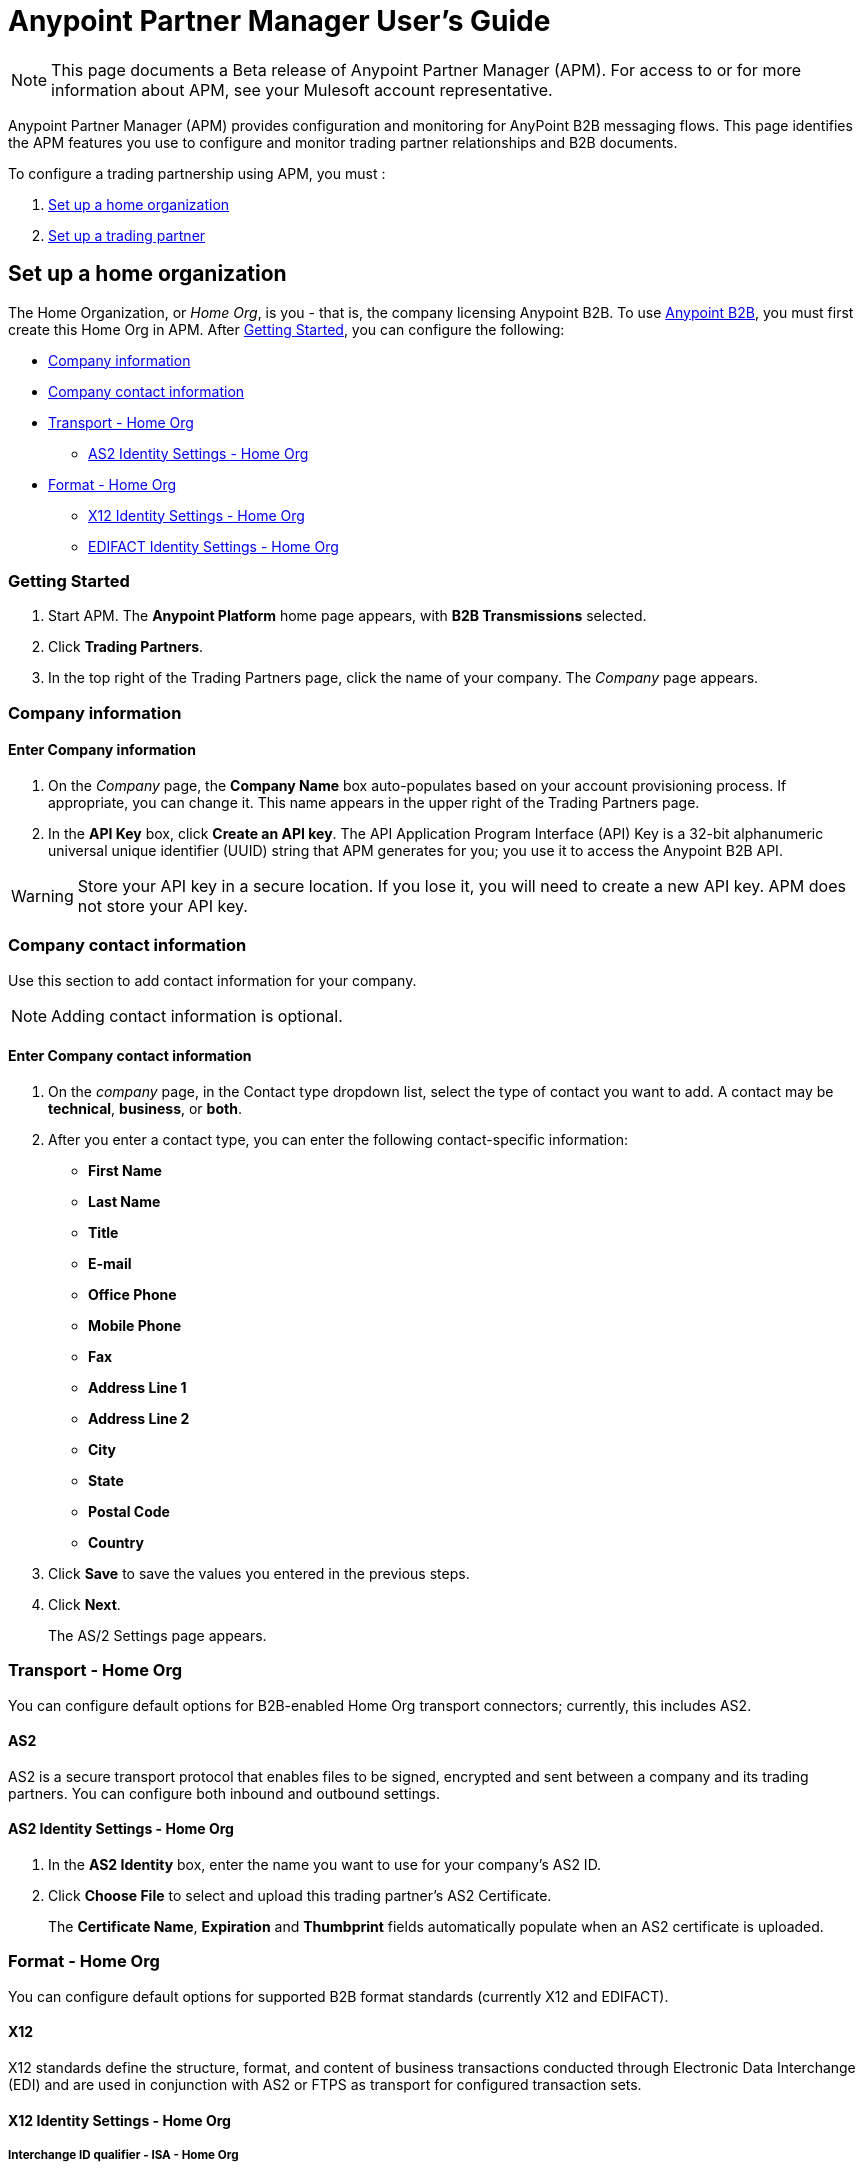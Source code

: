= Anypoint Partner Manager User's Guide
:keywords: b2b, portal, partner, manager

[NOTE]
This page documents a Beta release of Anypoint Partner Manager (APM). For access to or for more information about APM, see your Mulesoft account representative.

Anypoint Partner Manager (APM) provides configuration and monitoring for AnyPoint B2B messaging flows. This page identifies the APM features you use to configure and monitor trading partner relationships and B2B documents.

// image:b2b_intro_03.png[b2b_intro_03]

To configure a trading partnership using APM, you must :

. <<Set up a home organization>>
. <<Set up a trading partner>>

== Set up a home organization

The Home Organization, or _Home Org_, is you - that is, the company licensing Anypoint B2B.
To use
link:/anypoint-b2b/anypoint-b2b[Anypoint B2B], you must first create this Home Org in APM. After <<Getting Started>>, you can configure the following:

* <<Company information>>
* <<Company contact information>>
* <<Transport - Home Org>>
** <<AS2 Identity Settings - Home Org>>
* <<Format - Home Org>>
** <<X12 Identity Settings - Home Org>>
** <<EDIFACT Identity Settings - Home Org>>

=== Getting Started

. Start APM. The *Anypoint Platform* home page appears, with *B2B Transmissions* selected.
. Click *Trading Partners*.
. In the top right of the Trading Partners page, click the name of your company. The _Company_ page appears.

=== Company information

==== Enter Company information

. On the _Company_ page, the *Company Name* box auto-populates based on your account provisioning process. If appropriate, you can change it. This name appears in the upper right of the Trading Partners page.

. In the *API Key* box, click *Create an API key*. The API Application Program Interface (API) Key is a 32-bit alphanumeric universal unique identifier (UUID) string that APM generates for you; you use it to access the Anypoint B2B API.

WARNING: Store your API key in a secure location. If you lose it, you will need to create a new API key. APM does not store your API key.

=== Company contact information

Use this section to add contact information for your company.

NOTE: Adding contact information is optional.

==== Enter Company contact information

. On the _company_ page, in the Contact type dropdown list, select the type of contact you want to add.
A contact may be *technical*, *business*, or *both*.

. After you enter a contact type, you can enter the following contact-specific information:
** *First Name*
** *Last Name*
** *Title*
** *E-mail*
** *Office Phone*
** *Mobile Phone*
** *Fax*
** *Address Line 1*
** *Address Line 2*
** *City*
** *State*
** *Postal Code*
** *Country*

. Click *Save* to save the values you entered in the previous steps.
. Click *Next*.
+
The AS/2 Settings page appears.

=== Transport - Home Org

You can configure default options for B2B-enabled Home Org transport connectors; currently, this includes AS2.

==== AS2

AS2 is a secure transport protocol that enables files to be signed, encrypted and sent
between a company and its trading partners. You can configure both inbound and outbound settings.

==== AS2 Identity Settings - Home Org

. In the *AS2 Identity* box, enter the name you want to use for your company's AS2 ID.
. Click *Choose File* to select and upload this trading partner’s AS2 Certificate.
+
The *Certificate Name*, *Expiration* and *Thumbprint* fields automatically populate when an AS2 certificate is uploaded.

=== Format - Home Org

You can configure default options for supported B2B format standards (currently X12 and EDIFACT).

==== X12

X12 standards define the structure, format, and content of business transactions conducted through Electronic Data Interchange (EDI) and are used in conjunction with AS2 or FTPS as transport for configured transaction sets.

==== X12 Identity Settings - Home Org

===== Interchange ID qualifier - ISA - Home Org
This is the qualifier your company will use as a default X12 Qualifier. If you have exceptions, you can change them at the transaction level for an individual trading partner.

===== Interchange ID - ISA - Home Org
This is the X12 EDI identifier your company will be using as a default EDI ID. If you have exceptions, you can change them at the transaction level for the individual trading partner.


==== EDIFACT Identity Settings - Home Org

====== Interchange ID Qualifier - UNB - Home Org
Qualifier your company uses as a default EDIFACT Qualifier.

====== Interchange ID - UNB - Home Org
EDIFACT ID your Company uses as a default ID.

== Set up a trading partner

In order to exchange B2B messages with another company, you must create a _Trading Partner_ in APM. You can configure trading partner information for:

* <<Company - Partner>>
* <<Transport - Partner>>
** <<AS2 - Partner>>
** <<FTPS - Partner>>
* <<Format - Partner>>
** <<X12 - Partner>>
** <<EDIFACT - Partner>>
* <<Transactions - Partner>>

=== Company - Partner

In this section you can configure the name that is displayed for a trading partner, and, optionally, technical and business contacts for the partner.

==== Enter contact information

. On the *Anypoint Platform* page, click *Trading Partners*. The *Trading Partners* page appears.
. Click *Create*. The *Partnership* page appears.
. In the *Contacts* section of the *Partnership* page, enter the following:
** *Company Name*
** *Contact type* +
(In the dropdown listbox, select *Technical*, *Business*, or *Both*)
. After you enter a contact type, you can enter the following contact-specific information:
** *First Name*
** *Last Name*
** *Title*
** *E-mail*
** *Office Phone*
** *Mobile Phone*
** *Fax*
** *Address Line 1*
** *Address Line 2*
** *City*
** *State*
** *Postal Code*
** *Country*

. Click *Save* to save the values you entered in the previous steps.
. Click *Next*.
+
The AS/2 Settings page appears.

=== Transport - Partner

In this section, you can configure) default options for any B2B-enabled transport connectors (currently AS2 and FTPS).

==== AS2 - Partner

AS2 is a secure transport protocol that enables files to be signed, encrypted and sent between your organization and your trading partners. You can configure both inbound and outbound settings.


===== Enter AS2 Identity Settings

. In the *AS2 Identity* box, enter the trading partner-assigned name associated with this trading partner’s Production AS2 ID.
. Click *Choose File* to select and upload this trading partner’s AS2 Certificate.
+
The *Certificate Name*, *Expiration* and *Thumbprint* fields populate when an AS2 certificate is uploaded.


===== Enter AS2 Settings - Inbound

---

====== URL
URL you  expose in MuleSoft to receive messages from a trading partner. Enter the URL, including the port.

Required?::
Yes, if AS2 is the transport protocol.

Example::
'www.midsizesupplier.com:8080'

---

====== MDN Subject
Subject of the MDN (Message Disposition Notification) sent

Required?::
Yes

Valid values::
Alphanumeric

Default::
`Message Disposition Notification`

---

====== Preferred Digest Algorithm
MIC algorithm for use in signing the returned receipt.

Required?::
Yes

Valid values::
`None` +
`SHA1` +
`MD5`

Default::
`None`

---

====== Checkbox options

Compress::
Compresses message-size

Message Encrypted::
Adds an encryption wrapper around the document, signature, and compression payloads

Message Signed::
Adds a signature wrapper around the document payload

////
MDN Required::
An Async MDN will return the MDN to the URL at a later time for files sent if an MDN is required. If you are using Async MDN, enter the URL and port to which it should be sent.

NOTE: If this checkbox is selected, the *Require Receipt for Unsupported Digest Algorithm* and *Require Receipt for Unsupported Signature Format* checkboxes appear.

MDN Signed::
Ensures trading partner validation and security
////
---

===== Enter AS2 Settings - Outbound

The AS2 Outbound Settings are for your trading partner’s specific AS2 settings such as *certificate* and *URL*.

---

====== URL

URL to which you will send AS2 transmissions for this partner, including port +


Required?::
Yes, if AS2 is the transport protocol

Example::
'www.midsizesupplier.com:8080'

---

====== Content Type
Content type for messages sent over AS2.

NOTE: If you choose `Custom`, a *Custom content type* box appears that accepts an alphanumeric string. Be sure that the string is known to your trading partner.

Valid Values::
`Application/edi-consent` +
`Custom` +
`application/edi-x12`

Default::
`application/edi-x12`

---

====== Digest Algorithm
MIC algorithm for use in signing the returned receipt

Valid values::
`SHA1` +
`MD5`

Default::
`SHA1`

---

====== Fallback Digest Algorithm
Digest algorithm the receiver uses to create the MIC and signature

Required?::
No

Valid values::
`None` +
`SHA1` +
`MD5`

Default::
`None`

---

====== Subject
Subject of the message being sent

Required?::
No

Valid values::

Alphanumeric

Default::
`AS2 Message`

---

====== Filename
Name of file to send

Required::
No

Valid values::
Alphanumeric

Default::
None

---

====== Encoding
Type of encoding to use when sending a message with AS2

Required::
Yes

Default::
Binary

Valid values::

* *Binary* +
A method of encoding in which a message is represented using a combination of 0s and 1s.

* *7-bit*
+
Data that is all represented as relatively short lines with 998 bytes or less between CRLF line separation sequences.
No bytes with decimal values greater than 127 are allowed and neither are NULLs (bytes with decimal value 0).
CR (decimal value 13) and LF (decimal value 10) bytes only occur as part of CRLF line separation sequences.

* *8-bit*
+
Data that is all represented as relatively
short lines with 998 bytes or less between CRLF line separation
sequences, but bytes with decimal values greater than 127
may be used.  As with "7bit data" CR and LF bytes only occur as part
of CRLF line separation sequences and no NULLs are allowed.


* *Quoted-Printable*
+
Intended to represent data that largely consists of bytes that correspond to printable characters in
the US-ASCII character set.  It encodes the data in such a way that
the resulting bytes are unlikely to be modified by mail transport.
If the data being encoded are mostly US-ASCII text, the encoded form
of the data remains largely recognizable by humans.  A body which is
entirely US-ASCII may also be encoded in Quoted-Printable to ensure
the integrity of the data should the message pass through a
character-translating, and/or line-wrapping gateway.

---

====== Encryption Algorithm
3DES is an encryption that uses 3 different _keys_, or encryptions, to encrypt the messages.
No other choices are available at this time.



====== Checkbox Options

Compress::
Compresses message-size

Message Encrypted::
Adds an encryption wrapper around the document, signature, and compression payloads

Message Signed::
Adds a signature wrapper around the document payload



====== MDN Signed
Ensures trading partner validation and security

---

====== MDN Async
Allows AS2 MDNs to be returned to the AS2 message sender's server at a later time.
Typically used when large files are involved, or when a trading partner's AS2 server has poor Internet service. If this checkbox is selected the *MDN Async URL* box appears.


====== MDN Async URL
An Async Message Disposal Notification (MDN)  returns the MDN to this URL at a later time for files sent if an MDN is required.
If you are using Async MDN, enter the URL and port to which it should be sent.

Required::
No

Valid values::
Alphanumeric

Default::
`None`

---

MDN Required::
An Async MDN will return the MDN to the URL at a later time for files sent if an MDN is required. If you are using Async MDN, enter the URL and port to which it should be sent.

NOTE: If this checkbox is selected, the *Require Receipt for Unsupported Digest Algorithm* and *Require Receipt for Unsupported Signature Format* checkboxes appear.
---

==== FTPS - Partner

_FTPS_ is an extension to the commonly used File Transfer Protocol (FTP) that adds support for the Transport Layer Security (TLS) and Secure Sockets Layer (SSL) cryptographic protocols.

===== Enter FTPS Settings - Inbound

====== Server Address
Server address to which inbound B2B documents are delivered.

Required?::
Yes

Valid values::
Alphanumeric

Default::

`localhost`

---

====== Port
Specific inbound port to be used with this trading partner. Set the host of your FTP server, this can be an IP address or a host name.

Required?::
Yes

Valid values::

Numeric

Default::

`990`

---

====== User Name
The user name you specify for this FTPS instance.

Required?::
Yes

Valid values::

Alphanumeric

Default::

None

---

====== Password
The password you are using with this trading partner.

Required?::
Yes

Valid values::

Alphanumeric

Default::

None

---

====== Transfer Mode
For ease of client use, use passive mode when possible.

Required?::
Yes

Valid values::

Active|Passive

Default::

`Passive`

---

====== SSL Mode
Method of invoking client security

Required?::
Yes

Valid values::
`Explicit`::
Uses standard FTPS commands and replies.

`Implicit`::
Requires a Transport Layer Security to be established at the beginning of the connection.

Default::

`Implicit`

---

====== Enable Server Validation (Checkbox)
Selecting this checkbox validates the servers identity; only JKS format is supported at this time.

Default::

Not selected

---

====== Path
Specific FTPS file location where inbound documents will reside.

Required?::
No

Valid values::

Alphanumeric

Default::

`/`

---

====== Filename

Required?::
No

Valid values::

Numeric

Default::

`None`

---

====== Move to directory
Places the files in the specified directory until they complete uploading.

Required?::
No

Valid values::

Alphanumeric

Default::

`None`

---


====== Polling frequency

Required?::
No

Valid values::

Alphanumeric

Default::

`1000`

---


====== Maximum Number of Download Threads
Controls the concurrency level at a given time.

Required?::
No

Valid values::

Numeric

Default::

`None`

---

===== Enter FTPS Settings - Outbound

====== Server Address
Address to which outbound documents are sent.

Required?::
Yes

Valid values::
Alphanumeric

Default::

`localhost`

---

====== Port
Specific outbound port to be used with this trading partner. Set the host of the partner's FTP server; this can be an IP address or a host name.

Required?::
Yes

Valid values::

Numeric

Default::

`990`

---

====== User Name

Required?::
Yes

Valid values::

Alphanumeric

Default::

None

---

====== Password

Required?::
Yes

Valid values::

Alphanumeric

Default::

None

---

====== Transfer Mode
For ease of client use, use passive mode when possible.

Required?::
Yes

Valid values::

Active|Passive

Default::

`Passive`

---

====== SSL Mode

Required?::
Yes

Valid values::

Explicit|Implicit

Default::

`Implicit`

---

====== Enable Server Validation (Checkbox)
Selecting this checkbox validate the servers identity; only JKS format is supported at this time.

Default::

Not selected

---

====== Path

Required?::
No

Valid values::

Alphanumeric

Default::

`/`

---

====== Filename

Required?::
No

Valid values::

Numeric

Default::

`None`

---

====== Upload Temporary Directory

Required?::
No

Valid values::

Alphanumeric

Default::

`None`

---


=== Format - Partner

In the Format Settings section you can configure the default options for supported B2B format standards (currently EDI X12 and EDIFACT).

==== X12 - Partner

X12 standards define the structure, format, and content of business transactions conducted through Electronic Data Interchange (EDI) and are used in conjunction with AS2 or FTPS as transport for these documents.

===== Enter X12 Identity Settings

====== Interchange ID qualifier - ISA - Partner
Value of the EDI ID Qualifier for your trading partner. Some of the most common values are listed below. If you choose *Custom*, you can define the trading partner's EDI X12 qualifier.

Required?::
Yes

Valid values::

* `01 (DUNS Number)`
* `08 (UCC EDI Number)`
* `12 (Phone Number)`
* `14 (DUNS Number plus Suffix Number)`
* `ZZ (Mutually Defined)`
* `Custom`

Default::

* No default provided

---

====== Interchange ID - ISA - Partner
EDI X12 ISA ID for your trading partner; can be up to 15 characters. Your trading partner will supply you with the proper EDI X12 Interchange ID.

Required?::
Yes

Valid values::

Alphanumeric

Default::

No default provided

---

===== Enter X12 Settings Inbound (Read)

====== Envelope Headers (ISA)

====== Auth. Info. Qualifier (ISA 01)
Most common value is *00*; rarely is another used.

Required?::
No

Valid values::

* `00`
* `01`
* `02`
* `03`
* `04`
* `05`
* `06`

Default::

`00`

---

====== Authorization Information (ISA 02)
Enter a value if appropriate for your organization.

NOTE: If the value in the previous box (ISA 01) is `00` (the default), then this box is disabled

Required?::
No

Valid values::
Alphanumeric

Default::
Defaults to ten blank spaces


---

====== Security Inf. Qualifier (ISA 03)
Select a value from the dropdown listbox (if appropriate for your organization).

Required?::
No

Valid values::

* '00'
* '01'

Default::

`00`

NOTE:	If the value in (ISA 03) is 01, then a valid password value is required in ISA 04.



---

====== Security Information (ISA 04)
Enter a value if appropriate for your organization.

NOTE: If the value in the previous box (ISA 03) is `00` (the default), then this box is disabled

Required?::
No

Valid values::

Alphanumeric

Default::
Defaults to ten blank spaces

---

====== Interchange sender ID qualifier (ISA 05)
This value populates based on the value saved in <<Interchange ID qualifier - ISA - Partner>>

Required?::
Yes (must be entered and saved in <<Interchange ID qualifier - ISA - Partner>>)

---

====== Interchange sender ID (ISA 06)
This value populates based on the value entered and saved in <<Interchange ID - ISA - Partner>>

Required?::
Yes (must be entered and saved in <<Interchange ID - ISA - Partner>>)


---

====== Interchange receiver ID qualifier (ISA 07)
This value populates based on the value entered and saved in <<Interchange ID qualifier - ISA - Home Org>>

Required?::
Yes (must be entered and saved in <<Interchange ID qualifier - ISA - Home Org>>)

---

====== Interchange receiver ID (ISA 08)
This value populates based on the value entered and saved in <<Interchange ID - ISA - Home Org>>

Required?::
Yes (must be entered and saved in <<Interchange ID - ISA - Home Org>>)

---

====== Interchange Control Version (ISA 12)
Identifies the X12 version this partner uses.

Required?::
No

Valid values::

* `00401 (4010)`
* `00501 (5010)`

Default::

`00401 (4010)`

---

====== Parser Settings (Failure conditions)

* `Fail document when value length outside allowed range`
* `Fail document when invalid character in value`
* `Fail document if value is repeated too many times`
* `Fail document if unknown segments are used`
* `Fail document when segments are out of order`
* `Fail document when unused segments are included`
* `Fail document when too many repeats of a segment`
* `Fail document when unused segments are included`

Each of these options identifies a condition for which APM can fail an inbound  document from a trading partner. If any of these options selected, and an X12 document meets the condition in a selected option, a 997 message stating a failure will be sent.

====== Parser Settings (Other options)

Require 997::
If selected, a 997 message will be sent regardless of whether or not an error condition is met.

Generate 999::
If a 999 acknowledgement is needed check this box. The default X12 acknowledgement will be 997.

====== Character Set and Encoding

Drop-down listbox enabling choice of three character sets.

Valid values::

* *Basic* +
This character set includes:
** Uppercase letters `A` through `Z`
** Digits `0` through `9`
** Special characters +
`! “ & ’ ( ) * + , - . / : ; ? =`
** The character created by pressing the space bar.

* *Extended* +
This character set includes:
** All characters in the Basic character set
** Lowercase letters `a` through `z`
** Select language characters
** Other special characters: +
`% @ [ ] _ { } \ | < > ~ # $`

* *Unrestricted* character set - includes all characters.

Default::
`Basic`

====== Control Number Settings

These settings, when selected, require unique inbound *ISA 13*, *GS 06* and *ST 02* control numbers on all inbound documents for a trading partner.

* `Require unique ISA control numbers (ISA 13)`
* `Require unique GS control numbers (GS 06)`
* `Require unique transaction set control numbers (ST 02)`

===== Enter X12 Settings - Outbound (Write)

====== Envelope Headers (ISA)

The fields in this section enable you to set envelope header options.

====== Auth Info. Qualifier (ISA 01)
The most common value is `00`; rarely is another used.

Required?::
No

Valid values::
* `00`
* `01`
* `02`
* `03`
* `04`
* `05`
* `06`

Default::

`00`

---

====== Authorization Information (ISA 02)
NOTE: If the value in the previous box (ISA 01) is `00` (the default), then this box is disabled.

Required?::
No

Valid values::

Alphanumeric

Default::

Ten blanks

---

====== Security Inf. Qualifier (ISA 03)
In the dropdown listbox, enter a value for this trading partner.

Required?::
Yes

Valid values::

* '00'
* '01'

Default::

`00`

NOTE:	If the value in (ISA 03) is 01, then a valid password value is required in ISA 04.

---

====== Security Information (ISA 04)

NOTE: If the value in the previous box (ISA 03) is `00` (the default), then this box is disabled.

Required?::
No

Valid values::

Alphanumeric

Default::

None

---

====== Interchange sender ID qualifier (ISA 05)
This value populates based on the value saved in <<Interchange ID qualifier - ISA - Home Org>>

Required?::
Yes (must be entered and saved in <<Interchange ID qualifier - ISA - Home Org>>)

---

====== Interchange sender ID (ISA 06)
This value populates based on the value entered and saved in <<Interchange ID - ISA - Home Org>>

Required?::
Yes (must be entered and saved in <<Interchange ID - ISA - Home Org>>)


---

====== Interchange receiver ID qualifier (ISA 07)
This value populates based on the value entered and saved in <<Interchange ID qualifier - ISA - Partner>>

Required?::
Yes (must be entered and saved in <<Interchange ID qualifier - ISA - Partner>>)

---

====== Interchange receiver ID (ISA 08)
This value populates based on the value entered and saved in <<Interchange ID - ISA - Partner>>

Required?::
Yes (must be entered and saved in <<Interchange ID - ISA - Partner>>)

---

Repetition separator character (ISA 11)::
Drop-down listbox that enables you to choose a repetition character.

Required?::
No

Valid values::

* `U`
* `^`
* `+`

Default::

`^`

---

====== Interchange Control Version (ISA 12)
Drop-down listbox that enables you to choose which X12 version you use. If you choose `Custom`, another box appears in which you can enter an numeric value of your choice. Currently `004010` and `005010` are the supported X12 versions.

Required?::
No

Valid values::

* `004010 (4010)`
* `005010 (5010)``
* `Custom`

Default::

`004010 (4010)`

---

====== Request Interchange Acknowledgements (ISA 14)
Drop-down list that enables you to choose whether or not a 997 message is required.

Required?::
Yes

Valid values::

* `0 (997 not required)`
* `1 (997 required)`

Default::

* `1 (997 required)`

---

====== Default Interchange usage indicator (ISA 15)
Indicates whether  you are in Test or Production with this trading partner.


Required?::
Yes

Valid values::

* `Production`
* `Test`

Default::

`Production`

---

====== Component element separator character (ISA 16)
Indicates the character used to separate data.
"*>*" is a commonly used character.


Required?::
No

Valid values::
Most special characters excluding numbers; must be a single character.

Alphanumeric

Default::

`>`

---

====== Group Headers (GS)

====== Version identifier code suffix (GS 08)
Enables you to identify the X12 version being used in the outbound message.

Required?::
Yes

Valid values::

12 characters, alphanumeric

Default::

`004010`

---

====== Terminator/Delimiter

====== Segment terminator character
 Identifies the end of X12 segment.
 "*~*" is a commonly used terminator character.

Required?::
 No

Valid values::
Most special characters; must only be a single character only.

Default::
 `~`

---

====== Data Element Delimiter
Separates data elements from each other.
One of the most common values used in this field is “***”


Required?::
No

Valid values::

Most special characters except whole numbers; must be a single character only.

Default::

`*`

---

====== String substitution character
Character to be used to replace invalid characters in string values.
Sends `null` to the server if has no value

Required?::
No

Valid values::
Most special characters except whole numbers; must be a single character only.

Default::

None provided

---

====== Character Set and Encoding

====== Character Set
Drop-down listbox enabling choice of three character sets.

Valid values::

* *Basic* +
This character set includes:
** Uppercase letters `A` through `Z`
** Digits `0` through `9`
** Special characters +
`! “ & ’ ( ) * + , - . / : ; ? =`
** The character created by pressing the space bar.

* *Extended* +
This character set includes:
** All characters in the Basic character set
** Lowercase letters `a` through `z`
** Select language characters
** Other special characters: +
`% @ [ ] _ { } \ | < > ~ # $`

* *Unrestricted* character set - includes all characters.

Default::
`Basic`

---

====== Character Encoding
Drop-down listbox enabling you to select character encoding.

Required?::
Yes

Valid values::

* `ASCII`
* `ISO-8859-1`
* `IBM 1047`

Default::

`ASCII`

---

====== Line ending between segment
Drop-down listbox that enables you to specify the type of line-ending you want on your outbound data
Options include Carriage return (`CR`), Line feed (`LF`), Line feed carriage return (`LFCR`) or none.


Required?::
Yes

Valid values::

* `None`
* `CR`
* `LF`
* `LFCR`

Default::

`None`

---

====== Control Number Settings

====== Initial Interchange control number (ISA 13)
You can use this box to specify a whole number to appear in the ISA control number that begins your outbound documents with a Trading Partner. If a single digit is specified it will be padded with leading zeros.


Required?::
 No

Valid values::
 Alphanumeric

Default::
 `1`

---

====== Initial GS control number (GS 06)
You can use this box to specify a whole number to appear in the GS control number that begins your outbound documents with a Trading Partner. If a single digit is specified it will be padded with leading zeros.


Required?::
 No

Valid values::
 Alphanumeric

Default::
 `1`

---

====== Initial transaction set control numbers (ST 02)
You can use this box to specify a whole number to appear in the ST control number that begins your outbound documents with a Trading Partner. If a single digit is specified it will be padded with leading zeros.


Required?::
 No

Valid values::
 Alphanumeric

Default::
 `1`

---

====== Implementation Convention reference (ST 03)
Used in the Healthcare space in X12 versions 5010 and above.

Required?::
No

Valid values::

Alphanumeric

Default::

None provided

---

====== Require unique GS control numbers (GS06)
Select this checkbox to require unique GS control numbers.

====== Require unique transaction set control numbers (ST02)
Select this checkbox to require unique transaction set control numbers.


==== EDIFACT - Partner

EDIFACT (Electronic Data Interchange For Administration, Commerce and Transport) provides a set of standard messages which allow multi-country and multi-industry business document exchanges. EDIFACT is widely used across Europe.

===== Enter EDIFACT Identity Settings

====== Interchange ID qualifier - UNB
Enter your trading partners EDIFACT Interchange ID qualifier here. Choose from commonly used EDIFACT qualifiers or enter a custom qualifier.


Required?::
No

Valid values::

* `8`
* `9`
* `12`
* `14`
* `16`
* `ZZZ`
* `Custom`


Default::

None provided

---

====== Interchange ID - UNB
Enter your trading partners EDIFACT Interchange ID here.

Required?::
No

Valid values::

Alphanumeric, 35 character maximum

Default::

None provided

---

===== Enter EDIFACT Settings - Inbound (Read)

====== Header Settings (UNB)

====== Request Acknowledgements - UNB 9
This drop-down setting correlates to the EDIFACT document CONTRL. This document acts as a functional acknowledgement accepting or rejecting the documents sent.

Required?::
Yes

Valid values::

* `1 (Acknowledgement requested)`
* `2 (Confirmation of receipt only)`


Default::

None provided

---

====== Interchange Sender ID (UNB 2.1)
EDIFACT Interchange ID for your EDIFACT trading partner; auto-populated with the value entered in <<Interchange ID - UNB>>. If no value appears in this box, you must enter a value in <<Interchange ID - UNB>>.

---

====== Interchange sender ID qualifier (UNB 2.2)
Trading partners EDIFACT qualifier, auto-populated from <<Interchange ID qualifier - UNB>>. If no value appears in the box, you must enter a value in <<Interchange ID qualifier - UNB>>.

---

====== Interchange Receiver ID (UNB 3.1)
Your company’s EDIFACT Interchange Receiver ID; auto-populated from <<EDIFACT Identity Settings - Home Org>>. If no value appears in the box, you must enter a value in <<EDIFACT Identity Settings - Home Org>>.

---

====== Interchange receiver ID qualifier (UNB 3.2)
Auto-populated from <<EDIFACT Identity Settings - Home Org>>. If no value appears in the box, you must enter a value in <<EDIFACT Identity Settings - Home Org>>.

---

====== Parser Settings

There are eight optional parser settings that can be chosen for your trading partners inbound documents. The fields are listed below. The expected behavior if these options are checked is a CONTRL stating a failure will be sent for the condition.

*	Fail document when value length outside allowed range

*	Fail document when invalid character in value

*	Fail document if value is repeated too many times

*	Fail document if unknown segments are used

*	Fail document when segments are out of order

*	Fail document when unused segments are included

*	Fail document when too many repeats of a segment

====== Terminator/Delimiter settings

These settings specify which special characters a trading partner wants to use as separators and terminators in the EDIFACT data. The min/max for this field is 1. All these fields are editable.

Data element separator character::
The default value is “+”

Component element separator character::
The default value is “:”

Repetition separator character::
The default value is “*”

Segment terminator character::
The default value is “ ‘ “

Release character::
The default value is “? “

String substitution character::
Character to be used to replace invalid characters in string values; no default given.

====== Control Number settings

These settings if checked will require unique inbound control numbers on all inbound documents for this trading partner.

*	Require unique Message Reference Numbers
*	Require unique Interchange Control Numbers
*	Require unique Group Numbers

===== Enter EDIFACT Settings - Outbound (Write)

====== Header Settings (UNB)

====== Interchange Sender ID (UNB 2.1)
This field is the EDI Interchange ID for your Company. This is auto populated from
<<EDIFACT Identity Settings - Home Org>>.

---

====== Interchange sender ID qualifier (UNB 2.2)
This is a field for your EDIFACT Interchange sender ID qualifier. This is auto populated from
<<EDIFACT Identity Settings - Home Org>>.

 ---

====== Interchange Receiver ID (UNB 3.1)
This field is your trading partners EDIFACT Interchange Receiver ID. This is auto populated from
<<Interchange ID - UNB>>.

 ---

====== Interchange receiver ID qualifier (UNB 3.2)
This field is your trading partners EDIFACT Interchange Receiver ID qualifier. This is auto populated from
<<Interchange ID qualifier - UNB>>.

 ---

====== Request Acknowledgements (UNB 9)
Indicates if your trading partner requires EDIFACT document acknowledgements; correlates to the EDIFACT document CONTRL.

Required?::
No

Valid values::

* `1 (Acknowledgement requested)
* `2 (Confirmation of receipt only)`

Default::

None provided

---

====== Default test indicator (UNB 11)
Checkbox; select if you are testing EDIFACT documents (Outbound) with this trading partner.

Required?::
No

Default::

Not selected

---

====== Syntax version (UNB 1.2)

Required?::
No

Valid values::
* `2`
* `3`
* `4`
Default::

`4`

---

====== Parser Settings (checkboxes)

* *Always send UNA*
* *Fail document when invalid character in value*

====== Terminator/Delimiter

These settings specify which special characters your Company wants to use with a trading partner to separate and use as terminators in the EDIFACT data. The min/max for this field is 1. All these fields are editable.

Data element separator character::
The default value is “+”

Component element separator character::
The default value is “:”

Repetition separator character::
The default value is “*”

Segment terminator character::
The default value is “ ‘ “

Release character::
The default value is “? “

Line ending between segments::
Drop-down box that enables you  to specify on your outbound data you
would like CR (Carriage return) or Line feed (LF) or Line feed carriage return (LFCR) or none.

String substitution character::
Character to be used to replace invalid characters in string values; no default given.

====== Character Set and Encoding

Message character encoding

Required?::
No

Valid values::

* `ONOA (ISO 646)`
* `UNOB (ISO 646)`
* `UNOC (ISO 8859-1)`
* `UNOD (ISO 8859-2)`
* `UNOE (ISO 8859-5)`
* `UNOF (ISO 8859-7)`
* `UNOG (ISO 8859-3)`
* `UNOH (ISO 8859-4)`
* `UNOI (ISO 8859-6)`
* `UNOJ (ISO 8859-8)`
* `UNOK (ISO 8859-9)`
* `UTF8`

Default::
`UNOA (ISO 646)`


====== Control Number Settings

====== Initial Interchange Control Reference
A whole number can be specified in the Initial Interchange Control Reference number to begin on your outbound documents with this Trading Partner. If a single digit is specified it will be padded with leading zeros.

Required?::
No

Valid values::

Alphanumeric

Default::

`None`

---

====== Initial Message Reference Number
 A whole number can be specified to begin on your outbound documents with this Trading Partner. If a single digit is specified it will be padded with leading zeros.


Required?::
 No

Valid values::

 Alphanumeric

Default::

 `None`

 ---

====== Initial Group Reference
 A whole number can be specified to begin on your outbound documents with this Trading Partner. If a single digit is specified it will be padded with leading zeros.


Required?::
 No

Valid values::

 Alphanumeric

Default::

 `None`

 ---

 Checkbox options:

 *	Use groups
 *	Use unique Message Reference Numbers
 *	Use unique Group Reference Numbers



=== Transactions - Partner

In the Transactions section you can configure specific transaction sets that you expect to process with this trading partner. Transactions can be inbound or outbound and each is defined by a transport protocol and format protocol. For example, if you expect to receive X12 850 messages and to respond with X12 856 messages, you would set those transactions up as inbound and outbound respectively.

==== To enter transaction information

. In left-hand pane of the *Partnership* page, click *Transactions*.
. In the upper right of the page, click *New*.
. In the *Direction* listbox, select *Inbound* or *Outbound*. +
The default is *Inbound*.

===== Direction

Inbound/Outbound::
Select the direction this transaction will be going. Outbound is from your Company to your Trading Partner’s. Inbound is from your Trading Partner to your Company. `Inbound` is the default.

====== Format - Partner

Standard::
Select X12 or EDIFACT. If you check the “Use default for Inbound X12 for partner”
This will use the settings already set up in X12 or EDIFACT as defaults. If you wish to configure a different format leave the check box unselected and enter the information pertaining to this specific transaction.


Required?::
Yes

Valid values::

* `X12`
* `EDIFACT`

Alphanumeric

Default::

`None`

---

Version::
Select the version of the standard you will be using for this specific transaction.


Required?::
No

Valid values::

* X12
** 4010
** 5010

* EDIFACT
** D01B
** D02A
** D93A
** D96A
** D98B
** D95B
** D99A
** D99B
** D00A
** D03A

Default::

`None`

---

Message Type::
Pick one of the Message Types in the dropdown. For X12 it is the numeric number of the transaction. with the friendly name appended (for example, 850Purchase Order). +
For EDIFACT. the formal name of the document precedes the friendly name, as in ORDERS(Purchase Order).


Required?::
No

Valid values::

Alphanumeric

Default::

`None`

---

====== Transport - Partner
Pick the method of transport you are going to use for this transaction.

If you have not defined the parameters for the transport chosen, go back to the AS2 or FTPS areas by clicking on the appropriate one in the left navigation bar to enter your default transport information. If you check the “Use default for Inbound AS2 for partner” this will use the settings already set up in AS2 or FTPS as defaults (once you have saved them).


You will then be able to click on the Transaction Type (In blue) and see your parameters and make any changes needed. If you make changes be sure and click the Update button.
If you need to delete a Transaction the Blue “X” on the far right should be selected and a warning about are you sure you want to delete will appear.

== Monitoring B2B Transmissions

APM supports monitoring tracking data for B2B transmissions.

// image:b2b_intro_05.png[b2b_intro_05]

You can use the settings in the following areas to filter for the specific data for which you are looking as well as to review and monitor errors and acknowledgements.

You can also search for metadata.

==== Partner

Leave unselected to search all trading partners, or select a specific partner by name.

==== Type

Select “All” to search all types of B2B messages. Select X12, EDIFACT, AS2, or FTPS to filter for messages by a specific format or transport. The Type selection also adjusts the fields that are displayed.

Select “All” to search all types of B2B messages. Select X12, EDIFACT, AS2, or FTPS to filter for messages by a specific format or transport.

==== Direction

Select the direction to view inbound messages only, outbound messages only, or both.

==== Date

Set the time window for the messages searched. You can quickly set all messages in the past day, week, or month, or set a custom date range.

==== File Name

Search for a specific file by its specific filename, or for all files that start with the same text.

==== Control #

Search for a message by Control# (only enabled when the Type is X12 or EDIFACT).

==== Metadata search



The fields are defined by name value pairs in the Anypoint work flow, which need to be done prior to using this specific search function (By your Developer) The meta data search will allow you to search for frequently used data queries inside your B2B transactions. An example would be if container was defined (in the Anypoint work flow) and you enter that defined value for Container (In what specific field in X12 or EDIFACT) and then the agreed upon name in the MetaData field and then in the value field the value you are searching for, say Container# CSQU3054383. If there are any matching documents, they will show in the results field.


== Getting Started

* link:/anypoint-b2b/as2-and-edi-x12-purchase-order-walkthrough[AS2 and EDI X12 Purchase Order WalkThrough]
* link:/anypoint-b2b/ftps-and-edi-x12-purchase-order-walkthrough[FTPS and EDI X12 Purchase Order Walkthrough]
